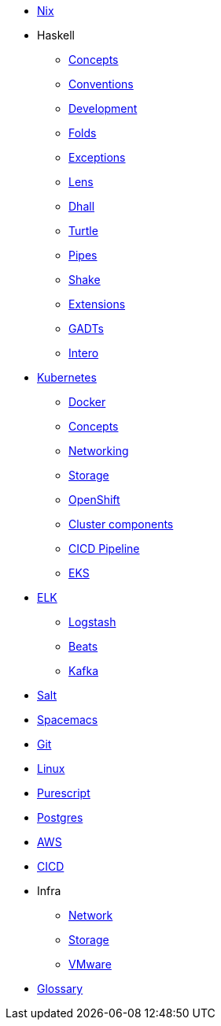 * xref::nix/index.adoc[Nix]
* Haskell
** xref::haskell/concepts.adoc[Concepts]
** xref::haskell/convention.adoc[Conventions]
** xref::haskell/development.adoc[Development]
** xref::haskell/folds.adoc[Folds]
** xref::haskell/exceptions.adoc[Exceptions]
** xref::haskell/lens.adoc[Lens]
** xref::haskell/dhall.adoc[Dhall]
** xref::haskell/turtle.adoc[Turtle]
** xref::haskell/pipes.adoc[Pipes]
** xref::haskell/shake.adoc[Shake]
** xref::haskell/extensions.adoc[Extensions]
** xref::haskell/gats.adoc[GADTs]
** xref::haskell/intero.adoc[Intero]
* xref::kubernetes/index.adoc[Kubernetes]
** xref::kubernetes/docker.adoc[Docker]
** xref::kubernetes/concepts.adoc[Concepts]
** xref::kubernetes/networking.adoc[Networking]
** xref::kubernetes/storage.adoc[Storage]
** xref::kubernetes/openshift.adoc[OpenShift]
** xref::kubernetes/components.adoc[Cluster components]
** xref::kubernetes/pipeline.adoc[CICD Pipeline]
** xref::kubernetes/eks.adoc[EKS]
* xref::elk/es.adoc[ELK]
** xref::elk/logstash.adoc[Logstash]
** xref::elk/beats.adoc[Beats]
** xref::elk/kafka.adoc[Kafka]
* xref::salt/index.adoc[Salt]
* xref::editors/spacemacs.adoc[Spacemacs]
* xref::git/index.adoc[Git]
* xref::linux/index.adoc[Linux]
* xref::purescript/index.adoc[Purescript]
* xref::postgres/index.adoc[Postgres]
* xref::cloud/aws.adoc[AWS]
* xref::cicd/index.adoc[CICD]
* Infra
** xref::infra/network.adoc[Network]
** xref::infra/storage.adoc[Storage]
** xref::infra/vmware.adoc[VMware]
* xref::notions/index.adoc[Glossary]
